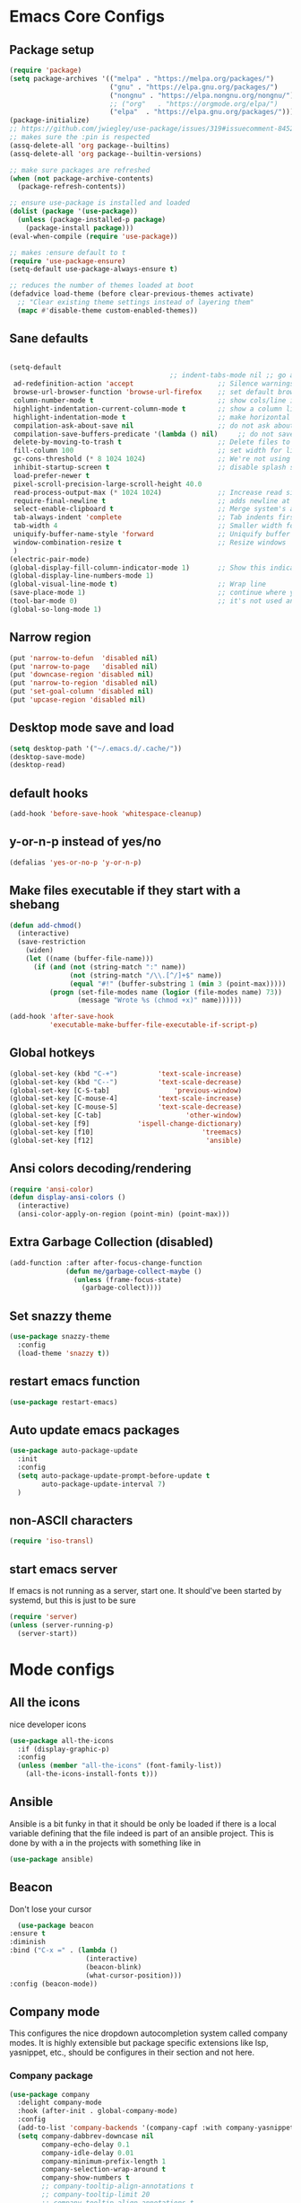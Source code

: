 * Emacs Core Configs
** Package setup
#+begin_src emacs-lisp
(require 'package)
(setq package-archives '(("melpa" . "https://melpa.org/packages/")
						 ("gnu" . "https://elpa.gnu.org/packages/")
						 ("nongnu" . "https://elpa.nongnu.org/nongnu/")
						 ;; ("org"   . "https://orgmode.org/elpa/")
						 ("elpa"  . "https://elpa.gnu.org/packages/")))
(package-initialize)
;; https://github.com/jwiegley/use-package/issues/319#issuecomment-845214233
;; makes sure the :pin is respected
(assq-delete-all 'org package--builtins)
(assq-delete-all 'org package--builtin-versions)

;; make sure packages are refreshed
(when (not package-archive-contents)
  (package-refresh-contents))

;; ensure use-package is installed and loaded
(dolist (package '(use-package))
  (unless (package-installed-p package)
	(package-install package)))
(eval-when-compile (require 'use-package))

;; makes :ensure default to t
(require 'use-package-ensure)
(setq-default use-package-always-ensure t)

;; reduces the number of themes loaded at boot
(defadvice load-theme (before clear-previous-themes activate)
  ;; "Clear existing theme settings instead of layering them"
  (mapc #'disable-theme custom-enabled-themes))
#+end_src

#+RESULTS:

** Sane defaults
#+begin_src emacs-lisp

(setq-default
										;; indent-tabs-mode nil ;; go away, tabs - use spaces!
 ad-redefinition-action 'accept                     ;; Silence warnings for redefinition
 browse-url-browser-function 'browse-url-firefox    ;; set default browser to Firefox
 column-number-mode t                               ;; show cols/line in mode-line
 highlight-indentation-current-column-mode t        ;; show a column line for the current lines
 highlight-indentation-mode t                       ;; make horizontal lines for all lines
 compilation-ask-about-save nil                     ;; do not ask about saving when compiling
 compilation-save-buffers-predicate '(lambda () nil)     ;; do not save unrelated buffers
 delete-by-moving-to-trash t                        ;; Delete files to trash
 fill-column 100                                    ;; set width for linebreaking
 gc-cons-threshold (* 8 1024 1024)                  ;; We're not using Game Boys anymore
 inhibit-startup-screen t                           ;; disable splash screen
 load-prefer-newer t
 pixel-scroll-precision-large-scroll-height 40.0
 read-process-output-max (* 1024 1024)              ;; Increase read size per process
 require-final-newline t                            ;; adds newline at end of file if necessary
 select-enable-clipboard t                          ;; Merge system's and Emacs' clipboard
 tab-always-indent 'complete                        ;; Tab indents first then tries completions
 tab-width 4                                        ;; Smaller width for tab characters
 uniquify-buffer-name-style 'forward                ;; Uniquify buffer names
 window-combination-resize t                        ;; Resize windows
 )
(electric-pair-mode)
(global-display-fill-column-indicator-mode 1)       ;; Show this indicator > | <
(global-display-line-numbers-mode 1)
(global-visual-line-mode t)                         ;; Wrap line
(save-place-mode 1)                                 ;; continue where you left off
(tool-bar-mode 0)                                   ;; it's not used anyways
(global-so-long-mode 1)
#+end_src

#+RESULTS:

** Narrow region
#+begin_src emacs-lisp
(put 'narrow-to-defun  'disabled nil)
(put 'narrow-to-page   'disabled nil)
(put 'downcase-region 'disabled nil)
(put 'narrow-to-region 'disabled nil)
(put 'set-goal-column 'disabled nil)
(put 'upcase-region 'disabled nil)
#+end_src

#+RESULTS:

** Desktop mode save and load
#+begin_src emacs-lisp
(setq desktop-path '("~/.emacs.d/.cache/"))
(desktop-save-mode)
(desktop-read)
#+end_src

#+RESULTS:
: t

** default hooks
#+begin_src emacs-lisp
(add-hook 'before-save-hook 'whitespace-cleanup)
#+end_src

#+RESULTS:
| whitespace-cleanup |

** y-or-n-p instead of yes/no
#+begin_src emacs-lisp
(defalias 'yes-or-no-p 'y-or-n-p)
#+end_src

#+RESULTS:
: yes-or-no-p

** Make files executable if they start with a shebang
#+begin_src emacs-lisp
(defun add-chmod()
  (interactive)
  (save-restriction
	(widen)
	(let ((name (buffer-file-name)))
	  (if (and (not (string-match ":" name))
			   (not (string-match "/\\.[^/]+$" name))
			   (equal "#!" (buffer-substring 1 (min 3 (point-max)))))
		  (progn (set-file-modes name (logior (file-modes name) 73))
				 (message "Wrote %s (chmod +x)" name))))))

(add-hook 'after-save-hook
		  'executable-make-buffer-file-executable-if-script-p)

#+end_src

#+RESULTS:
| rmail-after-save-hook | executable-make-buffer-file-executable-if-script-p |

** Global hotkeys
#+begin_src emacs-lisp
(global-set-key (kbd "C-+")			 'text-scale-increase)
(global-set-key (kbd "C--")			 'text-scale-decrease)
(global-set-key [C-S-tab]				 'previous-window)
(global-set-key [C-mouse-4]			 'text-scale-increase)
(global-set-key [C-mouse-5]			 'text-scale-decrease)
(global-set-key [C-tab]						'other-window)
(global-set-key [f9]			'ispell-change-dictionary)
(global-set-key [f10]                           'treemacs)
(global-set-key [f12]							 'ansible)
#+end_src

#+RESULTS:
: ansible

** Ansi colors decoding/rendering
#+begin_src emacs-lisp
(require 'ansi-color)
(defun display-ansi-colors ()
  (interactive)
  (ansi-color-apply-on-region (point-min) (point-max)))

#+end_src

#+RESULTS:
: display-ansi-colors

** Extra Garbage Collection (disabled)
#+BEGIN_SRC emacs-lisp
(add-function :after after-focus-change-function
			  (defun me/garbage-collect-maybe ()
				(unless (frame-focus-state)
				  (garbage-collect))))
#+END_SRC

#+RESULTS:

** Set snazzy theme
#+BEGIN_SRC emacs-lisp
(use-package snazzy-theme
  :config
  (load-theme 'snazzy t))
#+END_SRC

#+RESULTS:
: t

** restart emacs function
#+BEGIN_SRC emacs-lisp
(use-package restart-emacs)
#+END_SRC

#+RESULTS:

** Auto update emacs packages
#+BEGIN_SRC emacs-lisp
(use-package auto-package-update
  :init
  :config
  (setq auto-package-update-prompt-before-update t
		auto-package-update-interval 7)
  )
#+END_SRC

#+RESULTS:
: t

** non-ASCII characters
#+BEGIN_SRC emacs-lisp
(require 'iso-transl)
#+END_SRC

#+RESULTS:
: iso-transl

** start emacs server
If emacs is not running as a server, start one. It should've been started by systemd, but this is just to be sure
#+BEGIN_SRC emacs-lisp
  (require 'server)
  (unless (server-running-p)
	(server-start))
#+END_SRC

#+RESULTS:

* Mode configs
** All the icons
nice developer icons
#+begin_src emacs-lisp
(use-package all-the-icons
  :if (display-graphic-p)
  :config
  (unless (member "all-the-icons" (font-family-list))
	(all-the-icons-install-fonts t)))
#+end_src

#+RESULTS:

** Ansible
Ansible is a bit funky in that it should be only be loaded if there is a local variable
defining that the file indeed is part of an ansible project. This is done by with a in the
projects with something like in

#+begin_src emacs-lisp
(use-package ansible)
#+end_src

#+RESULTS:

** Beacon
Don't lose your cursor
#+BEGIN_SRC emacs-lisp
  (use-package beacon
:ensure t
:diminish
:bind ("C-x =" . (lambda ()
				   (interactive)
				   (beacon-blink)
				   (what-cursor-position)))
:config (beacon-mode))
#+END_SRC

#+RESULTS:
| lambda | nil | (interactive) | (beacon-blink) | (what-cursor-position) |

** Company mode
This configures the nice dropdown autocompletion system called company modes. It is highly
extensible but package specific extensions like lsp, yasnippet, etc., should be configures in their
section and not here.

*** Company package

#+BEGIN_SRC emacs-lisp
(use-package company
  :delight company-mode
  :hook (after-init . global-company-mode)
  :config
  (add-to-list 'company-backends '(company-capf :with company-yasnippet))
  (setq company-dabbrev-downcase nil
		company-echo-delay 0.1
		company-idle-delay 0.01
		company-minimum-prefix-length 1
		company-selection-wrap-around t
		company-show-numbers t
		;; company-tooltip-align-annotations t
		;; company-tooltip-limit 20
		;; company-tooltip-align-annotations t
		)
)
#+END_SRC

*** Helm company
#+BEGIN_SRC emacs-lisp
(use-package helm-company
  :after (helm company)
  :bind (("M-x"     . helm-M-x) ;; Evaluate functions
		 ("C-x C-f" . helm-find-files) ;; Open or create files
		 ("C-x b"   . helm-mini) ;; Select buffers
		 ("C-x C-r" . helm-recentf) ;; Select recently saved files
		 ("C-c i"   . helm-imenu) ;; Select document heading
		 :map helm-map
		 ("<tab>" . helm-execute-persistent-action))

  :commands (helm-company)
  :init
  (define-key company-mode-map (kbd "C-;") 'helm-company)
  (define-key company-active-map (kbd "C-;") 'helm-company)
  :config
  (setq helm-company-display-candidates-hash t
		helm-M-x-show-short-doc t)
  )
#+END_SRC

#+RESULTS:

*** Company-statistics
This backend helps improve the user experience by keeping track of completions used and
order things accordingly

#+BEGIN_SRC emacs-lisp
(use-package company-statistics
  :config
  (company-statistics-mode))

#+END_SRC

#+RESULTS:
: t

*** Fuzzy search
Yes - we can have fuzzy search here too.
#+BEGIN_SRC emacs-lisp
(use-package company-fuzzy
  :diminish
  :config
  (setq company-fuzzy-passthrough-backends '(company-capf company-ispell))
  (global-company-fuzzy-mode))

#+END_SRC

#+RESULTS:
: t

*** Company box - pretty icons
#+BEGIN_SRC emacs-lisp
;; With use-package:
(use-package company-box
  :diminish
  :hook (company-mode . company-box-mode))
#+END_SRC

#+RESULTS:
| company-box-mode | company-mode-set-explicitly |

** Conf-mode
Associate various files with conf-mode
#+BEGIN_SRC emacs-lisp
  (use-package conf-mode
	:mode
	("\\.cfg\\'"		. conf-mode)
	("\\.conf\\'"		. conf-mode)
	("\\.env\\'"		. conf-mode)
	("\\.gitignore\\'"	. conf-mode)
	("\\.txt\\'"		. conf-mode)
	("\\.txt\\'"		. conf-mode)
	)
#+END_SRC

** Delight and Deminish
These two packages enable the customization of the mode line to either or customize text.

#+BEGIN_SRC emacs-lisp
(use-package delight)
(use-package diminish)
#+END_SRC

#+RESULTS:

** Direnv
#+BEGIN_SRC emacs-lisp
(use-package direnv
 :config
 (direnv-mode))
#+END_SRC

** Multiple Cursors
#+BEGIN_SRC emacs-lisp
(use-package multiple-cursors
  :config (multiple-cursors-mode t)
  :bind (("H-SPC" . set-rectangular-region-anchor)
		 ("C-M-SPC" . set-rectangular-region-anchor)
		 ("C->" . mc/mark-next-like-this)
		 ("C-<" . mc/mark-previous-like-this)
		 ("C-c C->" . mc/mark-all-like-this)
		 ("C-c C-SPC" . mc/edit-lines)
		 ))
#+END_SRC
** Emacs restart
#+BEGIN_SRC emacs-lisp
  (use-package restart-emacs)
#+END_SRC

#+RESULTS:

** Expand region
#+BEGIN_SRC emacs-lisp
(use-package expand-region
  :ensure t
  :bind ("C-=" . er/expand-region))
#+END_SRC

#+RESULTS:
: er/expand-region

** Firacode
nice ligatures
#+BEGIN_SRC emacs-lisp
(use-package fira-code-mode
  :custom (fira-code-mode-disabled-ligatures '("[]" "x"))  ; ligatures you don't want
  :delight
  :config (global-fira-code-mode))
#+END_SRC

#+RESULTS:
: t

** Flyspell
#+BEGIN_SRC emacs-lisp
  (use-package flyspell
	:delight
	:hook (prog-mode . (lambda () (setq flyspell-prog-text-faces
										(delq 'font-lock-string-face
											  flyspell-prog-text-faces))))
		 (text-mode . flyspell-mode)
		 (prog-mode . flyspell-prog-mode))
#+END_SRC

#+RESULTS:

*** Guess Language
#+BEGIN_SRC emacs-lisp
(use-package guess-language
  :config (setq guess-language-languages '(en da)
				guess-language-min-paragraph-length 35))

#+END_SRC

#+RESULTS:
: t

** Format all
Nice tool that uses prettier to format code
#+BEGIN_SRC emacs-lisp
(use-package format-all)
#+END_SRC

#+RESULTS:

** Graphviz-Dot-Mode
#+begin_src emacs-lisp
(use-package graphviz-dot-mode)
#+end_src

#+RESULTS:

** Helm
#+BEGIN_SRC emacs-lisp
(use-package helm
  :ensure t
  :after all-the-icons
  :bind (("M-x"     . helm-M-x) ;; Evaluate functions
		 ("C-x C-f" . helm-find-files) ;; Open or create files
		 ("C-x b"   . helm-mini) ;; Select buffers
		 ("C-x C-r" . helm-recentf) ;; Select recently saved files
		 ("C-c i"   . helm-imenu) ;; Select document heading
		 :map helm-map
		 ;; ("<tab>" . helm-execute-persistent-action)
		 )
  :config (helm-adaptive-mode)
  ;; (define-key helm-map (kbd "<tab>") 'helm-execute-persistent-action) ; rebind tab to run persistent action
  (define-key helm-map (kbd "C-i") 'helm-execute-persistent-action) ; make TAB work in terminal
  (define-key helm-map (kbd "C-z")  'helm-select-action) ; list actions using C-z
  (setq helm-always-two-windows nil
		helm-autoresize-max-height 0
		helm-autoresize-min-height 20
		helm-echo-input-in-header-line t
		helm-ff-file-name-history-use-recentf t
		helm-ff-search-library-in-sexp        t ; search for library in `require' and `declare-function' sexp.
		helm-move-to-line-cycle-in-source     t ; move to end or beginning of source when reaching top or bottom of source.
		helm-split-window-in-side-p           t ; open helm buffer inside current window, not occupy whole other window
		)
  (helm-autoresize-mode 1)
  (autoload 'dired-jump "dired-x"
	"Jump to Dired buffer corresponding to current buffer." t)

  (autoload 'dired-jump-other-window "dired-x"
	"Like \\[dired-jump] (dired-jump) but in other window." t)

  (define-key global-map "\C-x\C-j" 'dired-jump)
  (define-key global-map "\C-x4\C-j" 'dired-jump-other-window)
  (helm-ff-icon-mode)
  )
#+END_SRC

#+RESULTS:

** Hideshow
#+BEGIN_SRC emacs-lisp
(use-package hideshow
  :bind (("C-c TAB" . hs-toggle-hiding)
		 ("C-c C--" . 'hs-hide-all)
		 ("C-c C-+" . 'hs-show-all))
  :delight hs-minor-mode
  :init (add-hook 'prog-mode-hook #'hs-minor-mode)
  ;; :diminish hs-minor-mode
  :config
  ;; Automatically open a block if you search for something where it matches
  (setq hs-isearch-open t)

  ;; Add `json-mode' and `javascript-mode' to the list
  (setq hs-special-modes-alist (mapcar 'purecopy '((c-mode "{" "}" "/[*/]" nil nil)
												   (c++-mode "{" "}" "/[*/]" nil nil)
												   (java-mode "{" "}" "/[*/]" nil nil)
												   (js-mode "{" "}" "/[*/]" nil)
												   (json-mode "{" "}" "/[*/]" nil)
												   (javascript-mode  "{" "}" "/[*/]" nil)))))

#+END_SRC

** Highlight Symbol
#+BEGIN_SRC emacs-lisp
(use-package highlight-symbol
  :hook ((prog-mode . highlight-symbol-mode)
		 ;; (prog-mode . delete-selection-mode)
		 (org-mode . highlight-symbol-mode)
		 ;; (org-mode . delete-selection-mode)
		 )
  :diminish
  :config
  (setq highlight-symbol-idle-delay 0.01))
#+END_SRC

#+RESULTS:

** Hungry Delete
Deleting a whitespace character will delete all whitespace until the next non-whitespace character.
#+BEGIN_SRC emacs-lisp
(use-package hungry-delete
  :delight
  :config (setq hungry-delete-join-reluctantly 1)
  (global-hungry-delete-mode))
#+END_SRC

#+RESULTS:
: t

** Iedit
#+begin_src emacs-lisp
(use-package iedit
  :bind ("C-:" . iedit-mode)
  )
#+end_src

#+RESULTS:
: iedit-mode

** Ini mode
#+begin_src emacs-lisp
(use-package ini-mode)
#+end_src

#+RESULTS:

** JSON mode
#+BEGIN_SRC emacs-lisp
(use-package json-mode
  :mode (rx ".json" eos))
#+END_SRC

** LSP
*** LSP mode
#+BEGIN_SRC emacs-lisp
(use-package lsp-mode					;
  :after company
  :init
  (setq lsp-keymap-prefix "C-c l" ;; Set prefix for lsp-command-map
		lsp-prefer-flymake nil
		)
  :hook ((lsp-mode . lsp-enable-which-key-integration)
		 (programming-mode . lsp-deferred)
		 (yaml-mode . lsp-deferred)
		 (nix-mode . lsp-deferred)
		 (rst-mode . lsp-deferred)
		 )
  :config
  (setq lsp-prefer-flymake nil ;; Use lsp-ui and flycheck instead of flymake
		lsp-enable-snippet t
		lsp-completion-provider :none)

  (define-key lsp-mode-map (kbd "C-c l") lsp-command-map)

  ;; Register lsp clients
  (lsp-register-client
   (make-lsp-client :new-connection (lsp-stdio-connection "esbonio")
					:major-modes '(rst-mode)
					:server-id 'esbonio))
  (lsp-register-client
   (make-lsp-client :new-connection (lsp-stdio-connection '("rnix-lsp-unstable"))
					:major-modes '(nix-mode)
					:server-id 'nix))

  ;; Language ID configuration
  (add-to-list 'lsp-language-id-configuration '(nix-mode . "nix"))

  ;; File watch ignore list
  (add-to-list 'lsp-file-watch-ignored-files "[/\\\\]\\.venv\\'")
  (add-to-list 'lsp-file-watch-ignored-files "[/\\\\]\\virt\\'")
  )
#+END_SRC


*** LSP ui
#+BEGIN_SRC emacs-lisp
(use-package lsp-ui
  :config
  (define-key lsp-ui-mode-map [remap xref-find-definitions] #'lsp-ui-peek-find-definitions)
  (define-key lsp-ui-mode-map [remap xref-find-references] #'lsp-ui-peek-find-references)
  (setq
   lsp-ui-doc-border (face-foreground 'default)
   lsp-ui-doc-header t
   lsp-ui-doc-include-signature t
   lsp-ui-doc-position 'bottom
   lsp-ui-imenu-auto-refresh t
   lsp-ui-sideline-delay 0.05
   lsp-ui-sideline-enable t
   lsp-ui-sideline-show-code-actions t
   lsp-ui-sideline-show-diagnostics t
   lsp-ui-sideline-show-hover t
   )
  :hook (lsp-mode . lsp-ui-mode)
  )
#+END_SRC

** Magit
#+BEGIN_SRC emacs-lisp
(use-package magit
  :ensure t
  :after magit-gitflow
  :hook (magit-mode . turn-on-magit-gitflow)
  :bind (("C-x g" . magit-status)
		 ("C-x M-g" . magit-dispatch))
  :config
  (setq magit-git-executable "git"
		;; magit-repository-directories '(("~/.dotfiles" . 0)
		;;							   ("~/Documents" . 2))
		)

  )
#+END_SRC

#+RESULTS:
: magit-dispatch

*** Magit workflow
#+BEGIN_SRC emacs-lisp
(use-package magit-gitflow
  :ensure t)
#+END_SRC

#+RESULTS:

** Man/Woman
#+BEGIN_SRC emacs-lisp
(use-package man
  :ensure f
  :config
  (set-face-attribute 'Man-overstrike nil :inherit font-lock-type-face :bold t)
  (set-face-attribute 'Man-underline nil :inherit font-lock-keyword-face :underline t))

#+END_SRC

#+RESULTS:
: t

** Move buffer
#+BEGIN_SRC emacs-lisp
(use-package buffer-move
  :bind (("C-c m r" . 'buf-move-right)
		 ("C-c m l" . 'buf-move-left)
		 ("C-c m u" . 'buf-move-up)
		 ("C-c m d" . 'buf-move-down)))
#+END_SRC

#+RESULTS:
: buf-move-down

** Nix
#+BEGIN_SRC emacs-lisp
(use-package nix-mode
  :mode (rx ".nix" eos))
#+END_SRC

#+RESULTS:

** Org Mode
#+BEGIN_SRC emacs-lisp
(use-package org
  :pin gnu
  :config (setq org-src-fontify-natively t               ;; pretty source code fontification
				org-src-tab-acts-natively t              ;; Native code block indentation
				org-edit-src-content-indentation 0       ;; Spaces from #+begin_src
				org-startup-with-inline-images t         ;; inline images when loading a new Org file
				org-hide-emphasis-markers t              ;; hide emphasize marker
				org-hierarchical-todo-statistics nil     ;; Recursively count todos
				org-hierarchical-checkbox-statistics nil ;; Recursively count checkboxes
				org-fontify-quote-and-verse-blocks t     ;; Highlight quotes
				)
  '(org-export-backends (quote (ascii beamer html icalendar latex md odt rst)))
  )
#+END_SRC

#+RESULTS:
: t

*** Org modern ui theme
#+BEGIN_SRC emacs-lisp
(use-package org-modern
  :after org
  :config (global-org-modern-mode)
  )
#+END_SRC

#+RESULTS:
: t

*** Extra Export backends
#+BEGIN_SRC emacs-lisp
(use-package ox-rst)
(use-package ox-twbs)
#+END_SRC

#+RESULTS:

** PHP
#+begin_src emacs-lisp
(use-package php-mode)
#+end_src

#+RESULTS:

*** Extra Snippets
#+BEGIN_SRC emacs-lisp
(use-package yasnippet-snippets
  :requires yasnippet)
#+END_SRC

#+RESULTS:

*** Extreme Snippets
#+BEGIN_SRC emacs-lisp
;; (use-package yasnippet-radical-snippets
;;   :ensure t
;;   :after yasnippet
;;   :config
;;  (yasnippet-radical-snippets-initialize))
#+END_SRC

#+RESULTS:

** PHP Mode
#+BEGIN_SRC emacs-lisp
(use-package php-mode)
#+END_SRC

#+RESULTS:

** Python
#+begin_src emacs-lisp
(use-package python
  :ensure nil  ;; since python mode is built-in
  :mode ("\\.py\\'" . python-mode)
  :init
  (add-to-list 'process-coding-system-alist '("python" . (utf-8 . utf-8)))
  :config (setq python-indent-offset 4)
  ;; (add-hook 'python-mode-hook 'blacken-mode)
  ;; (add-hook 'python-mode-hook 'importmagic-mode)
  ;; (add-hook 'python-mode-hook 'py-autopep8-enable-on-save)
  (defun pretty-python-code ()
	(interactive)
	(call-interactively 'pyimport-remove-unused)
	(call-interactively 'python-isort-buffer)
	(call-interactively 'python-black-buffer))
  )

#+end_src

#+RESULTS:

*** Elpy
LSP is nice and all, but ELPY still have a lot of nice tools for refactoring and browsing
#+begin_src emacs-lisp
(use-package elpy
  :ensure t
  :init
  (elpy-enable)
  :config
  :hook
  (python-mode . elpy-mode)
  )

#+end_src

*** Poetry
#+BEGIN_SRC emacs-lisp
(use-package poetry)
#+END_SRC

#+RESULTS:

*** Pyenv
#+BEGIN_SRC emacs-lisp
;; Use pyvenv package for managing Python virtual environments
(defun pyvenv-parent-env ()
	;; Locating the virtual environment file (.python-version) in the directory tree
	;; and extracting its contents to use for setting up the virtual environment
	(let* ((root (locate-dominating-file
				  (or (buffer-file-name) default-directory)
				  ".python-version"))
		   (venv (and root
					  (with-temp-buffer
						(insert-file-contents
						 (expand-file-name ".python-version" root))
						(string-trim (buffer-string))))))
	  ;; If a virtual environment is found, enable pyvenv mode,
	  ;; activate the virtual environment and restart lsp workspace
	  (when venv
		(pyvenv-mode 1)
		(pyvenv-tracking-mode 1)
		(pyvenv-workon venv))))

;; (use-package pyvenv
;;   :ensure t
;;   :init
;;   (setenv "WORKON_HOME" "~/.pyenv/versions")
;;   (add-hook 'find-file-hook 'pyvenv-parent-env)
;;   :hook (python-mode . pyvenv-parent-env)
;;   :config
;;   )

#+END_SRC

#+RESULTS:
| pyvenv-parent-env |

*** prettify the code to standards!

**** isort

** Rainbow delimiters
#+BEGIN_SRC emacs-lisp
(use-package rainbow-delimiters
  :ensure t
  :hook ((org-mode . rainbow-delimiters-mode)
		 (prog-mode . rainbow-delimiters-mode)))
#+END_SRC

#+RESULTS:
| rainbow-delimiters-mode |

** Systemd
#+BEGIN_SRC emacs-lisp
(use-package systemd
  :mode
  ("\\.service'" . systemd-mode)
  ("\\.timer'" . systemd-mode)
  ("\\.target'" . systemd-mode)
  ("\\.mount'" . systemd-mode)
  ("\\.automount'" . systemd-mode)
  ("\\.slice'" . systemd-mode)
  ("\\.socket'" . systemd-mode)
  ("\\.path'" . systemd-mode)
  ("\\.netdev'" . systemd-mode)
  ("\\.network'" . systemd-mode)
  ("\\.link'" . systemd-mode))
#+END_SRC

** Wakatime
#+begin_src emacs-lisp
(defun get-wakatime-api-key ()
  "Get Wakatime API key from .wakatime.cfg file."
  (let* ((home (expand-file-name "~"))
		 (wakacfg (concat (file-name-as-directory home) ".wakatime.cfg"))
		 (content (when (file-exists-p wakacfg)
					(with-temp-buffer
					  (insert-file-contents wakacfg)
					  (buffer-string)))))
	(when content
	  (let ((start (string-match "^api_key\\s-*=\\s-*" content)))
		(when start
		  (string-trim (substring content (match-end 0))))))))

(use-package wakatime-mode
  :init
  (setq wakatime-cli-path "/home/jga/.nix-profile/bin/wakatime-cli")
  (setq wakatime-api-key (get-wakatime-api-key))
  :diminish
  :config (global-wakatime-mode))
#+end_src

#+RESULTS:

** Webpaste
#+BEGIN_SRC emacs-lisp
(use-package webpaste
  :ensure t
  :bind (
		 ("C-c p b" . webpaste-paste-buffer)
		 ("C-c p r" . webpaste-paste-region)
		 ("C-c p p" . webpaste-paste-buffer-or-region))

  :config (setq webpaste-provider-priority '("dpaste.org")))
#+END_SRC
** Which-key
#+BEGIN_SRC emacs-lisp
(use-package which-key
  :ensure t
  :delight
  :config
  (which-key-mode)
  (setq which-key-idle 0.5
		which-key-idle-delay 2)
  (which-key-setup-minibuffer))
#+END_SRC
** YAML mode
#+BEGIN_SRC emacs-lisp
(use-package yaml-mode
  :mode
  ("\\.yml'" . yaml-mode)
  ("\\.yaml" . yaml-mode))
#+END_SRC

** Yasnippet
#+begin_src emacs-lisp
(use-package yasnippet
  :after yasnippet-snippets
  :init (yas-global-mode 1)
  )
#+end_src

** Treemacs - trees browser
#+BEGIN_SRC emacs-lisp
(use-package treemacs)
#+END_SRC

** VLF - very large files
#+BEGIN_SRC emacs-lisp
(use-package vlf
  :autoload vlf-setup)
#+END_SRC
